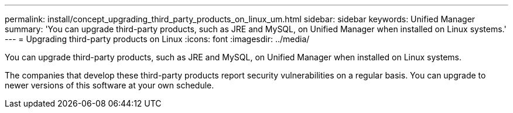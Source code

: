---
permalink: install/concept_upgrading_third_party_products_on_linux_um.html
sidebar: sidebar
keywords: Unified Manager
summary: 'You can upgrade third-party products, such as JRE and MySQL, on Unified Manager when installed on Linux systems.'
---
= Upgrading third-party products on Linux
:icons: font
:imagesdir: ../media/

[.lead]
You can upgrade third-party products, such as JRE and MySQL, on Unified Manager when installed on Linux systems.

The companies that develop these third-party products report security vulnerabilities on a regular basis. You can upgrade to newer versions of this software at your own schedule.
